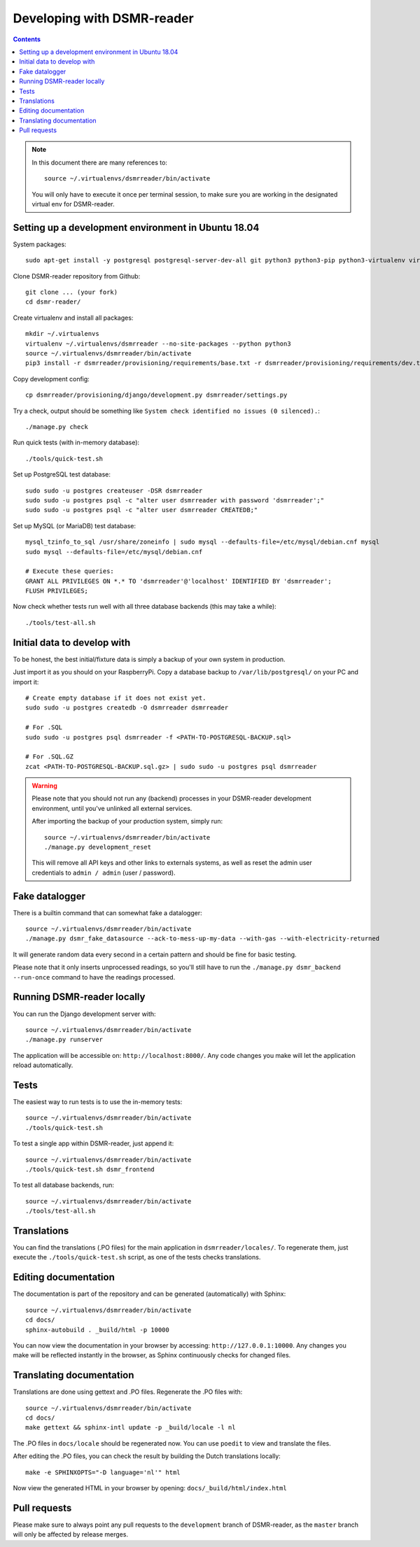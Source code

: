 Developing with DSMR-reader
===========================


.. contents::
    :depth: 2

.. note::

	In this document there are many references to::
	
		source ~/.virtualenvs/dsmrreader/bin/activate
		
	You will only have to execute it once per terminal session, to make sure you are working in the designated virtual env for DSMR-reader.


Setting up a development environment in Ubuntu 18.04
----------------------------------------------------

System packages::
	
	sudo apt-get install -y postgresql postgresql-server-dev-all git python3 python3-pip python3-virtualenv virtualenvwrapper libmysqlclient-dev mariadb-server poedit

Clone DSMR-reader repository from Github::

	git clone ... (your fork)
	cd dsmr-reader/

Create virtualenv and install all packages::

	mkdir ~/.virtualenvs
	virtualenv ~/.virtualenvs/dsmrreader --no-site-packages --python python3
	source ~/.virtualenvs/dsmrreader/bin/activate
	pip3 install -r dsmrreader/provisioning/requirements/base.txt -r dsmrreader/provisioning/requirements/dev.txt -r dsmrreader/provisioning/requirements/mysql.txt -r dsmrreader/provisioning/requirements/postgresql.txt -r dsmrreader/provisioning/requirements/test.txt -r dsmrreader/provisioning/requirements/travis.txt

Copy development config::

	cp dsmrreader/provisioning/django/development.py dsmrreader/settings.py

Try a check, output should be something like ``System check identified no issues (0 silenced).``::
	
	./manage.py check

Run quick tests (with in-memory database)::

	./tools/quick-test.sh

Set up PostgreSQL test database::

	sudo sudo -u postgres createuser -DSR dsmrreader
	sudo sudo -u postgres psql -c "alter user dsmrreader with password 'dsmrreader';"
	sudo sudo -u postgres psql -c "alter user dsmrreader CREATEDB;"

Set up MySQL (or MariaDB) test database::

	mysql_tzinfo_to_sql /usr/share/zoneinfo | sudo mysql --defaults-file=/etc/mysql/debian.cnf mysql
	sudo mysql --defaults-file=/etc/mysql/debian.cnf

	# Execute these queries:
	GRANT ALL PRIVILEGES ON *.* TO 'dsmrreader'@'localhost' IDENTIFIED BY 'dsmrreader';
	FLUSH PRIVILEGES;

Now check whether tests run well with all three database backends (this may take a while)::

	./tools/test-all.sh


Initial data to develop with
----------------------------

To be honest, the best initial/fixture data is simply a backup of your own system in production.

Just import it as you should on your RaspberryPi. Copy a database backup to ``/var/lib/postgresql/`` on your PC and import it::

	# Create empty database if it does not exist yet.
	sudo sudo -u postgres createdb -O dsmrreader dsmrreader

	# For .SQL
	sudo sudo -u postgres psql dsmrreader -f <PATH-TO-POSTGRESQL-BACKUP.sql>
	
	# For .SQL.GZ
	zcat <PATH-TO-POSTGRESQL-BACKUP.sql.gz> | sudo sudo -u postgres psql dsmrreader

.. warning::
	
	Please note that you should not run any (backend) processes in your DSMR-reader development environment, until you've unlinked all external services.

	After importing the backup of your production system, simply run::
	
		source ~/.virtualenvs/dsmrreader/bin/activate
		./manage.py development_reset

	This will remove all API keys and other links to externals systems, as well as reset the admin user credentials to ``admin / admin`` (user / password). 


Fake datalogger
---------------

There is a builtin command that can somewhat fake a datalogger::
	
	source ~/.virtualenvs/dsmrreader/bin/activate
	./manage.py dsmr_fake_datasource --ack-to-mess-up-my-data --with-gas --with-electricity-returned

It will generate random data every second in a certain pattern and should be fine for basic testing. 

Please note that it only inserts unprocessed readings, so you'll still have to run the ``./manage.py dsmr_backend --run-once`` command to have the readings processed.


Running DSMR-reader locally
---------------------------

You can run the Django development server with::

	source ~/.virtualenvs/dsmrreader/bin/activate
	./manage.py runserver

The application will be accessible on: ``http://localhost:8000/``.
Any code changes you make will let the application reload automatically.


Tests
-----

The easiest way to run tests is to use the in-memory tests::

	source ~/.virtualenvs/dsmrreader/bin/activate
	./tools/quick-test.sh
	
To test a single app within DSMR-reader, just append it::

	source ~/.virtualenvs/dsmrreader/bin/activate
	./tools/quick-test.sh dsmr_frontend

To test all database backends, run::

	source ~/.virtualenvs/dsmrreader/bin/activate
	./tools/test-all.sh

Translations
------------

You can find the translations (.PO files) for the main application in ``dsmrreader/locales/``.
To regenerate them, just execute the ``./tools/quick-test.sh`` script, as one of the tests checks translations.


Editing documentation
---------------------

The documentation is part of the repository and can be generated (automatically) with Sphinx::

	source ~/.virtualenvs/dsmrreader/bin/activate
	cd docs/
	sphinx-autobuild . _build/html -p 10000
	
You can now view the documentation in your browser by accessing: ``http://127.0.0.1:10000``.
Any changes you make will be reflected instantly in the browser, as Sphinx continuously checks for changed files.


Translating documentation
-------------------------

Translations are done using gettext and .PO files. Regenerate the .PO files with::

	source ~/.virtualenvs/dsmrreader/bin/activate
	cd docs/
	make gettext && sphinx-intl update -p _build/locale -l nl

The .PO files in ``docs/locale`` should be regenerated now. You can use ``poedit`` to view and translate the files.

After editing the .PO files, you can check the result by building the Dutch translations locally::

	make -e SPHINXOPTS="-D language='nl'" html

Now view the generated HTML in your browser by opening: ``docs/_build/html/index.html``


Pull requests
-------------

Please make sure to always point any pull requests to the ``development`` branch of DSMR-reader, as the ``master`` branch will only be affected by release merges.
